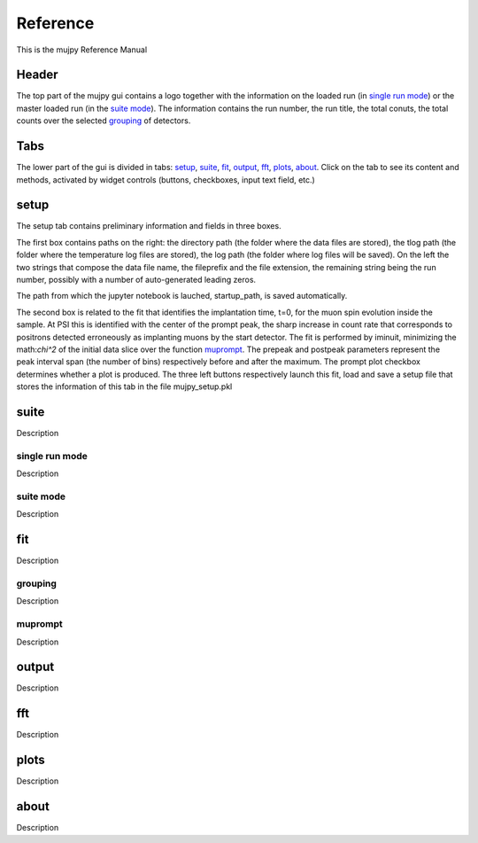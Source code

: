 .. _reference:

+++++++++
Reference
+++++++++

This is the mujpy Reference Manual

------
Header
------
The top part of the mujpy gui contains a logo together with the information on the loaded run (in `single run mode`_) or the master loaded run (in the `suite mode`_). The information contains the run number, the run title, the total conuts, the total counts over the selected `grouping`_ of detectors.

----
Tabs
----
The lower part of the gui is divided in tabs: `setup`_, `suite`_, `fit`_, `output`_, `fft`_, `plots`_, `about`_.
Click on the tab to see its content and methods, activated by widget controls (buttons, checkboxes, input text field, etc.)

-----
setup
-----
The setup tab contains preliminary information and fields in three boxes. 

The first box contains paths on the right: the directory path (the folder where the data files are stored), the tlog path (the folder where the temperature log files are stored), the log path (the folder where log files will be saved). On the left the two strings that compose the data file name, the fileprefix and the file extension, the remaining string being the run number, possibly with a number of auto-generated leading zeros. 

The path from which the jupyter notebook is lauched, startup_path,  is saved automatically. 

The second box is related to the fit that identifies the implantation time, t=0, for the muon spin evolution inside the sample. At PSI this is identified with the center of the prompt peak, the sharp increase in count rate that corresponds to positrons detected erroneously as implanting muons by the start detector. The fit is performed by iminuit, minimizing the math:`\chi^2` of the initial data slice over the function  `muprompt`_. The prepeak and postpeak parameters represent the peak interval span (the number of bins) respectively before and after the maximum. The prompt plot checkbox determines whether a plot is produced. The three left buttons respectively launch this fit, load and save a setup file that stores the information of this tab in the file mujpy_setup.pkl

-----
suite
-----
Description

single run mode
---------------
Description

suite mode
----------
Description

---
fit
---
Description

grouping
--------
Description

muprompt
--------
Description

------
output
------
Description

---
fft
---
Description

-----
plots
-----
Description

-----
about
-----
Description

